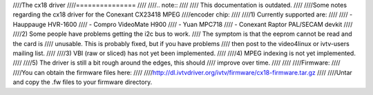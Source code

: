 ////The cx18 driver
////===============
////
////.. note::
////
////   This documentation is outdated.
////
////Some notes regarding the cx18 driver for the Conexant CX23418 MPEG
////encoder chip:
////
////1) Currently supported are:
////
////	- Hauppauge HVR-1600
////	- Compro VideoMate H900
////	- Yuan MPC718
////	- Conexant Raptor PAL/SECAM devkit
////
////2) Some people have problems getting the i2c bus to work.
////   The symptom is that the eeprom cannot be read and the card is
////   unusable. This is probably fixed, but if you have problems
////   then post to the video4linux or ivtv-users mailing list.
////
////3) VBI (raw or sliced) has not yet been implemented.
////
////4) MPEG indexing is not yet implemented.
////
////5) The driver is still a bit rough around the edges, this should
////   improve over time.
////
////
////Firmware:
////
////You can obtain the firmware files here:
////
////http://dl.ivtvdriver.org/ivtv/firmware/cx18-firmware.tar.gz
////
////Untar and copy the .fw files to your firmware directory.
